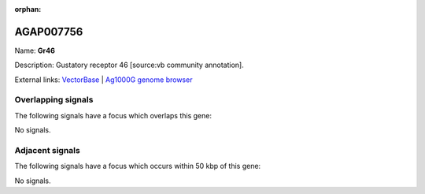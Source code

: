 :orphan:

AGAP007756
=============



Name: **Gr46**

Description: Gustatory receptor 46 [source:vb community annotation].

External links:
`VectorBase <https://www.vectorbase.org/Anopheles_gambiae/Gene/Summary?g=AGAP007756>`_ |
`Ag1000G genome browser <https://www.malariagen.net/apps/ag1000g/phase1-AR3/index.html?genome_region=3R:307779-314239#genomebrowser>`_

Overlapping signals
-------------------

The following signals have a focus which overlaps this gene:



No signals.



Adjacent signals
----------------

The following signals have a focus which occurs within 50 kbp of this gene:



No signals.


